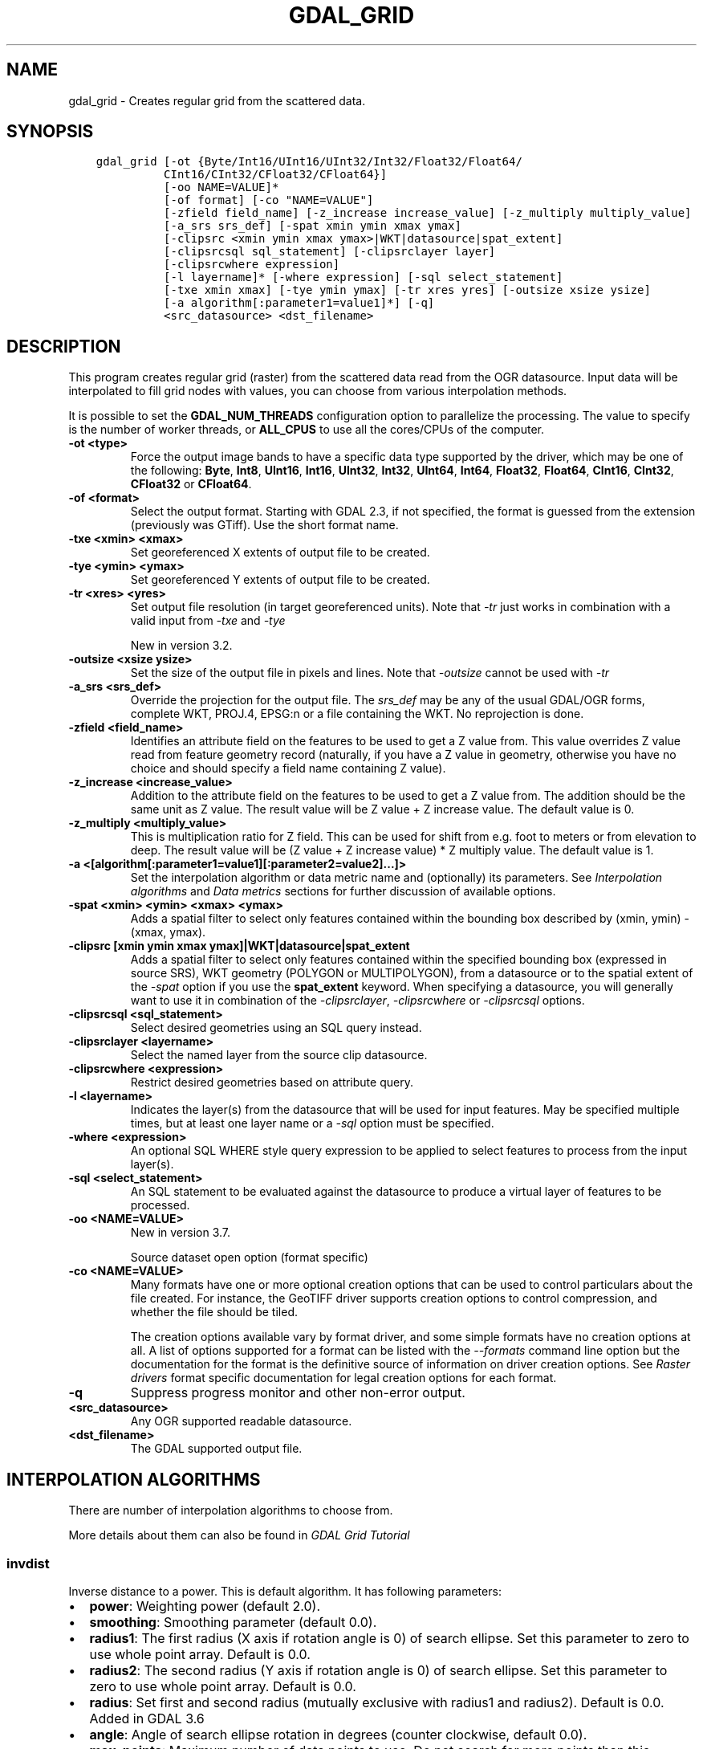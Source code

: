 .\" Man page generated from reStructuredText.
.
.
.nr rst2man-indent-level 0
.
.de1 rstReportMargin
\\$1 \\n[an-margin]
level \\n[rst2man-indent-level]
level margin: \\n[rst2man-indent\\n[rst2man-indent-level]]
-
\\n[rst2man-indent0]
\\n[rst2man-indent1]
\\n[rst2man-indent2]
..
.de1 INDENT
.\" .rstReportMargin pre:
. RS \\$1
. nr rst2man-indent\\n[rst2man-indent-level] \\n[an-margin]
. nr rst2man-indent-level +1
.\" .rstReportMargin post:
..
.de UNINDENT
. RE
.\" indent \\n[an-margin]
.\" old: \\n[rst2man-indent\\n[rst2man-indent-level]]
.nr rst2man-indent-level -1
.\" new: \\n[rst2man-indent\\n[rst2man-indent-level]]
.in \\n[rst2man-indent\\n[rst2man-indent-level]]u
..
.TH "GDAL_GRID" "1" "May 02, 2023" "" "GDAL"
.SH NAME
gdal_grid \- Creates regular grid from the scattered data.
.SH SYNOPSIS
.INDENT 0.0
.INDENT 3.5
.sp
.nf
.ft C
gdal_grid [\-ot {Byte/Int16/UInt16/UInt32/Int32/Float32/Float64/
          CInt16/CInt32/CFloat32/CFloat64}]
          [\-oo NAME=VALUE]*
          [\-of format] [\-co \(dqNAME=VALUE\(dq]
          [\-zfield field_name] [\-z_increase increase_value] [\-z_multiply multiply_value]
          [\-a_srs srs_def] [\-spat xmin ymin xmax ymax]
          [\-clipsrc <xmin ymin xmax ymax>|WKT|datasource|spat_extent]
          [\-clipsrcsql sql_statement] [\-clipsrclayer layer]
          [\-clipsrcwhere expression]
          [\-l layername]* [\-where expression] [\-sql select_statement]
          [\-txe xmin xmax] [\-tye ymin ymax] [\-tr xres yres] [\-outsize xsize ysize]
          [\-a algorithm[:parameter1=value1]*] [\-q]
          <src_datasource> <dst_filename>
.ft P
.fi
.UNINDENT
.UNINDENT
.SH DESCRIPTION
.sp
This program creates regular grid (raster) from the scattered data read from
the OGR datasource. Input data will be interpolated to fill grid nodes with
values, you can choose from various interpolation methods.
.sp
It is possible to set the \fBGDAL_NUM_THREADS\fP
configuration option to parallelize the processing. The value to specify is
the number of worker threads, or \fBALL_CPUS\fP to use all the cores/CPUs of the
computer.
.INDENT 0.0
.TP
.B \-ot <type>
Force the output image bands to have a specific data type supported by the
driver, which may be one of the following: \fBByte\fP, \fBInt8\fP, \fBUInt16\fP,
\fBInt16\fP, \fBUInt32\fP, \fBInt32\fP, \fBUInt64\fP, \fBInt64\fP, \fBFloat32\fP, \fBFloat64\fP, \fBCInt16\fP,
\fBCInt32\fP, \fBCFloat32\fP or \fBCFloat64\fP\&.
.UNINDENT
.INDENT 0.0
.TP
.B \-of <format>
Select the output format. Starting with GDAL 2.3, if not specified, the
format is guessed from the extension (previously was GTiff). Use the short
format name.
.UNINDENT
.INDENT 0.0
.TP
.B \-txe <xmin> <xmax>
Set georeferenced X extents of output file to be created.
.UNINDENT
.INDENT 0.0
.TP
.B \-tye <ymin> <ymax>
Set georeferenced Y extents of output file to be created.
.UNINDENT
.INDENT 0.0
.TP
.B \-tr <xres> <yres>
Set output file resolution (in target georeferenced units).
Note that \fI\%\-tr\fP just works in combination with a valid input from \fI\%\-txe\fP and \fI\%\-tye\fP
.sp
New in version 3.2.

.UNINDENT
.INDENT 0.0
.TP
.B \-outsize <xsize ysize>
Set the size of the output file in pixels and lines.
Note that \fI\%\-outsize\fP cannot be used with \fI\%\-tr\fP
.UNINDENT
.INDENT 0.0
.TP
.B \-a_srs <srs_def>
Override the projection for the
output file.  The \fIsrs_def\fP may be any of the usual GDAL/OGR forms,
complete WKT, PROJ.4, EPSG:n or a file containing the WKT.
No reprojection is done.
.UNINDENT
.INDENT 0.0
.TP
.B \-zfield <field_name>
Identifies an attribute field
on the features to be used to get a Z value from. This value overrides Z value
read from feature geometry record (naturally, if you have a Z value in
geometry, otherwise you have no choice and should specify a field name
containing Z value).
.UNINDENT
.INDENT 0.0
.TP
.B \-z_increase <increase_value>
Addition to the attribute field
on the features to be used to get a Z value from. The addition should be the same
unit as Z value. The result value will be Z value + Z increase value. The default value is 0.
.UNINDENT
.INDENT 0.0
.TP
.B \-z_multiply <multiply_value>
This is multiplication
ratio for Z field. This can be used for shift from e.g. foot to meters or from
elevation to deep. The result value will be (Z value + Z increase value) * Z multiply value.
The default value is 1.
.UNINDENT
.INDENT 0.0
.TP
.B \-a <[algorithm[:parameter1=value1][:parameter2=value2]...]>
Set the interpolation algorithm or data metric name and (optionally)
its parameters. See \fI\%Interpolation algorithms\fP and \fI\%Data metrics\fP
sections for further discussion of available options.
.UNINDENT
.INDENT 0.0
.TP
.B \-spat <xmin> <ymin> <xmax> <ymax>
Adds a spatial filter
to select only features contained within the bounding box described by
(xmin, ymin) \- (xmax, ymax).
.UNINDENT
.INDENT 0.0
.TP
.B \-clipsrc [xmin ymin xmax ymax]|WKT|datasource|spat_extent
Adds a spatial filter to select only features contained within the
specified bounding box (expressed in source SRS), WKT geometry (POLYGON or
MULTIPOLYGON), from a datasource or to the spatial extent of the \fI\%\-spat\fP
option if you use the \fBspat_extent\fP keyword. When specifying a
datasource, you will generally want to use it in combination of the
\fI\%\-clipsrclayer\fP, \fI\%\-clipsrcwhere\fP or \fI\%\-clipsrcsql\fP
options.
.UNINDENT
.INDENT 0.0
.TP
.B \-clipsrcsql <sql_statement>
Select desired geometries using an SQL query instead.
.UNINDENT
.INDENT 0.0
.TP
.B \-clipsrclayer <layername>
Select the named layer from the source clip datasource.
.UNINDENT
.INDENT 0.0
.TP
.B \-clipsrcwhere <expression>
Restrict desired geometries based on attribute query.
.UNINDENT
.INDENT 0.0
.TP
.B \-l <layername>
Indicates the layer(s) from the
datasource that will be used for input features.  May be specified multiple
times, but at least one layer name or a \fI\%\-sql\fP option must be
specified.
.UNINDENT
.INDENT 0.0
.TP
.B \-where <expression>
An optional SQL WHERE style query expression to be applied to select features
to process from the input layer(s).
.UNINDENT
.INDENT 0.0
.TP
.B \-sql <select_statement>
An SQL statement to be evaluated against the datasource to produce a
virtual layer of features to be processed.
.UNINDENT
.INDENT 0.0
.TP
.B \-oo <NAME=VALUE>
New in version 3.7.

.sp
Source dataset open option (format specific)
.UNINDENT
.INDENT 0.0
.TP
.B \-co <NAME=VALUE>
Many formats have one or more optional creation options that can be
used to control particulars about the file created. For instance,
the GeoTIFF driver supports creation options to control compression,
and whether the file should be tiled.
.sp
The creation options available vary by format driver, and some
simple formats have no creation options at all. A list of options
supported for a format can be listed with the
\fI\%\-\-formats\fP
command line option but the documentation for the format is the
definitive source of information on driver creation options.
See \fI\%Raster drivers\fP format
specific documentation for legal creation options for each format.
.UNINDENT
.INDENT 0.0
.TP
.B \-q
Suppress progress monitor and other non\-error output.
.UNINDENT
.INDENT 0.0
.TP
.B <src_datasource>
Any OGR supported readable datasource.
.UNINDENT
.INDENT 0.0
.TP
.B <dst_filename>
The GDAL supported output file.
.UNINDENT
.SH INTERPOLATION ALGORITHMS
.sp
There are number of interpolation algorithms to choose from.
.sp
More details about them can also be found in \fI\%GDAL Grid Tutorial\fP
.SS invdist
.sp
Inverse distance to a power. This is default algorithm. It has following
parameters:
.INDENT 0.0
.IP \(bu 2
\fBpower\fP: Weighting power (default 2.0).
.IP \(bu 2
\fBsmoothing\fP: Smoothing parameter (default 0.0).
.IP \(bu 2
\fBradius1\fP: The first radius (X axis if rotation angle is 0)
of search ellipse. Set this parameter to zero to use whole point array.
Default is 0.0.
.IP \(bu 2
\fBradius2\fP: The second radius (Y axis if rotation angle is 0)
of search ellipse. Set this parameter to zero to use whole point array.
Default is 0.0.
.IP \(bu 2
\fBradius\fP: Set first and second radius (mutually exclusive with radius1 and radius2).
Default is 0.0. Added in GDAL 3.6
.IP \(bu 2
\fBangle\fP: Angle of search ellipse rotation in degrees
(counter clockwise, default 0.0).
.IP \(bu 2
\fBmax_points\fP: Maximum number of data points to use. Do not
search for more points than this number. This is only used if search ellipse
is set (both radii are non\-zero). Zero means that all found points should
be used. Default is 0.
.IP \(bu 2
\fBmin_points\fP: Minimum number of data points to use. If less
amount of points found the grid node considered empty and will be filled with
NODATA marker. This is only used if search ellipse is set (both radii are
non\-zero). Default is 0.
.IP \(bu 2
\fBmax_points_per_quadrant\fP: Maximum number of data points to use per quadrant.
Default is 0. Added in GDAL 3.6.
When specified, this actually uses invdistnn implementation.
.IP \(bu 2
\fBmin_points_per_quadrant\fP: Minimum number of data points to use per quadrant.
Default is 0. Added in GDAL 3.6.
When specified, this actually uses invdistnn implementation.
.IP \(bu 2
\fBnodata\fP: NODATA marker to fill empty points (default
0.0).
.UNINDENT
.SS invdistnn
.sp
New in version 2.1.

.sp
Inverse distance to a power with nearest neighbor searching, ideal when
max_points is used. It has following parameters:
.INDENT 0.0
.IP \(bu 2
\fBpower\fP: Weighting power (default 2.0).
.IP \(bu 2
\fBsmoothing\fP: Smoothing parameter (default 0.0).
.IP \(bu 2
\fBradius\fP: The radius of the search circle, which should be
non\-zero. Default is 1.0.
.IP \(bu 2
\fBmax_points\fP: Maximum number of data points to use. Do not
search for more points than this number. Found points will be ranked from
nearest to furthest distance when weighting. Default is 12.
.IP \(bu 2
\fBmin_points\fP: Minimum number of data points to use. If less
amount of points found the grid node is considered empty and will be filled
with NODATA marker. Default is 0.
.IP \(bu 2
\fBmax_points_per_quadrant\fP: Maximum number of data points to use per quadrant.
Default is 0. Added in GDAL 3.6.
When specified, the algorithm will only take into account up to max_points_per_quadrant
points for each of the right\-top, left\-top, right\-bottom and right\-top quadrant
relative to the point being interpolated.
.IP \(bu 2
\fBmin_points_per_quadrant\fP: Minimum number of data points to use per quadrant.
Default is 0. Added in GDAL 3.6.
If that number is not reached, the point being interpolated will be set with
the NODATA marker.
When specified, the algorithm will collect at least min_points_per_quadrant
points for each of the right\-top, left\-top, right\-bottom and right\-top quadrant
relative to the point being interpolated.
.IP \(bu 2
\fBnodata\fP: NODATA marker to fill empty points (default
0.0).
.UNINDENT
.sp
When \fBmin_points_per_quadrant\fP or \fBmax_points_per_quadrant\fP is specified, the
search will start with the closest point to the point being interpolated
from the first quadrant, then the closest point to the point being interpolated
from the second quadrant, etc. up to the 4th quadrant, and will continue with
the next closest point in the first quadrant, etc. until \fBmax_points\fP and/or
\fBmax_points_per_quadrant\fP thresholds are reached.
.SS average
.sp
Moving average algorithm. It has following parameters:
.INDENT 0.0
.IP \(bu 2
\fBradius1\fP: The first radius (X axis if rotation angle is 0)
of search ellipse. Set this parameter to zero to use whole point array.
Default is 0.0.
.IP \(bu 2
\fBradius2\fP: The second radius (Y axis if rotation angle is 0)
of search ellipse. Set this parameter to zero to use whole point array.
Default is 0.0.
.IP \(bu 2
\fBradius\fP: Set first and second radius (mutually exclusive with radius1 and radius2).
Default is 0.0. Added in GDAL 3.6
.IP \(bu 2
\fBangle\fP: Angle of search ellipse rotation in degrees
(counter clockwise, default 0.0).
.IP \(bu 2
\fBmax_points\fP: Maximum number of data points to use. Do not
search for more points than this number. Found points will be ranked from
nearest to furthest distance when weighting. Default is 0. Added in GDAL 3.6
Only taken into account if one or both of \fBmin_points_per_quadrant\fP or \fBmax_points_per_quadrant\fP
is specified
.IP \(bu 2
\fBmin_points\fP: Minimum number of data points to use. If less
amount of points found the grid node considered empty and will be filled with
NODATA marker. Default is 0.
.IP \(bu 2
\fBmax_points_per_quadrant\fP: Maximum number of data points to use per quadrant.
Default is 0. Added in GDAL 3.6.
When specified, the algorithm will only take into account up to max_points_per_quadrant
points for each of the right\-top, left\-top, right\-bottom and right\-top quadrant
relative to the point being interpolated.
.IP \(bu 2
\fBmin_points_per_quadrant\fP: Minimum number of data points to use per quadrant.
Default is 0. Added in GDAL 3.6.
If that number is not reached, the point being interpolated will be set with
the NODATA marker.
When specified, the algorithm will collect at least min_points_per_quadrant
points for each of the right\-top, left\-top, right\-bottom and right\-top quadrant
relative to the point being interpolated.
.IP \(bu 2
\fBnodata\fP: NODATA marker to fill empty points (default
0.0).
.UNINDENT
.sp
Note, that it is essential to set search ellipse for moving average method. It
is a window that will be averaged when computing grid nodes values.
.sp
When \fBmin_points_per_quadrant\fP or \fBmax_points_per_quadrant\fP is specified, the
search will start with the closest point to the point being interpolated
from the first quadrant, then the closest point to the point being interpolated
from the second quadrant, etc. up to the 4th quadrant, and will continue with
the next closest point in the first quadrant, etc. until \fBmax_points\fP and/or
\fBmax_points_per_quadrant\fP thresholds are reached.
.SS nearest
.sp
Nearest neighbor algorithm. It has following parameters:
.INDENT 0.0
.IP \(bu 2
\fBradius1\fP: The first radius (X axis if rotation angle is 0)
of search ellipse. Set this parameter to zero to use whole point array.
Default is 0.0.
.IP \(bu 2
\fBradius2\fP: The second radius (Y axis if rotation angle is 0)
of search ellipse. Set this parameter to zero to use whole point array.
Default is 0.0.
.IP \(bu 2
\fBradius\fP: Set first and second radius (mutually exclusive with radius1 and radius2).
Default is 0.0. Added in GDAL 3.6
.IP \(bu 2
\fBangle\fP: Angle of search ellipse rotation in degrees
(counter clockwise, default 0.0).
.IP \(bu 2
\fBnodata\fP: NODATA marker to fill empty points (default
0.0).
.UNINDENT
.SS linear
.sp
New in version 2.1.

.sp
Linear interpolation algorithm.
.sp
The Linear method performs linear interpolation by computing a Delaunay
triangulation of the point cloud, finding in which triangle of the triangulation
the point is, and by doing linear interpolation from its barycentric coordinates
within the triangle.
If the point is not in any triangle, depending on the radius, the
algorithm will use the value of the nearest point or the nodata value.
.sp
It has following parameters:
.INDENT 0.0
.IP \(bu 2
\fBradius\fP: In case the point to be interpolated does not fit
into a triangle of the Delaunay triangulation, use that maximum distance to search a nearest
neighbour, or use nodata otherwise. If set to \-1, the search distance is infinite.
If set to 0, nodata value will be always used. Default is \-1.
.IP \(bu 2
\fBnodata\fP: NODATA marker to fill empty points (default
0.0).
.UNINDENT
.SH DATA METRICS
.sp
Besides the interpolation functionality ref gdal_grid can be used to compute
some data metrics using the specified window and output grid geometry. These
metrics are:
.INDENT 0.0
.IP \(bu 2
\fBminimum\fP: Minimum value found in grid node search ellipse.
.IP \(bu 2
\fBmaximum\fP: Maximum value found in grid node search ellipse.
.IP \(bu 2
\fBrange\fP: A difference between the minimum and maximum values
found in grid node search ellipse.
.IP \(bu 2
\fBcount\fP:  A number of data points found in grid node search ellipse.
.IP \(bu 2
\fBaverage_distance\fP: An average distance between the grid
node (center of the search ellipse) and all of the data points found in grid
node search ellipse.
.IP \(bu 2
\fBaverage_distance_pts\fP: An average distance between the data
points found in grid node search ellipse. The distance between each pair of
points within ellipse is calculated and average of all distances is set as a
grid node value.
.UNINDENT
.sp
All the metrics have the same set of options:
.INDENT 0.0
.IP \(bu 2
\fBradius1\fP: The first radius (X axis if rotation angle is 0)
of search ellipse. Set this parameter to zero to use whole point array.
Default is 0.0.
.IP \(bu 2
\fBradius2\fP: The second radius (Y axis if rotation angle is 0)
of search ellipse. Set this parameter to zero to use whole point array.
Default is 0.0.
.IP \(bu 2
\fBradius\fP: Set first and second radius (mutually exclusive with radius1 and radius2).
Default is 0.0. Added in GDAL 3.6
.IP \(bu 2
\fBangle\fP: Angle of search ellipse rotation in degrees
(counter clockwise, default 0.0).
.IP \(bu 2
\fBmin_points\fP: Minimum number of data points to use. If less
amount of points found the grid node considered empty and will be filled with
NODATA marker. This is only used if search ellipse is set (both radii are
non\-zero). Default is 0.
.IP \(bu 2
\fBmax_points_per_quadrant\fP: Maximum number of data points to use per quadrant.
Default is 0. Added in GDAL 3.6.
When specified, the algorithm will only take into account up to max_points_per_quadrant
points for each of the right\-top, left\-top, right\-bottom and right\-top quadrant
relative to the point being interpolated.
.IP \(bu 2
\fBmin_points_per_quadrant\fP: Minimum number of data points to use per quadrant.
Default is 0. Added in GDAL 3.6.
If that number is not reached, the point being interpolated will be set with
the NODATA marker.
When specified, the algorithm will collect at least min_points_per_quadrant
points for each of the right\-top, left\-top, right\-bottom and right\-top quadrant
relative to the point being interpolated.
.IP \(bu 2
\fBnodata\fP: NODATA marker to fill empty points (default
0.0).
.UNINDENT
.sp
When \fBmin_points_per_quadrant\fP or \fBmax_points_per_quadrant\fP is specified, the
search will start with the closest point to the point being interpolated
from the first quadrant, then the closest point to the point being interpolated
from the second quadrant, etc. up to the 4th quadrant, and will continue with
the next closest point in the first quadrant, etc. until \fBmax_points\fP and/or
\fBmax_points_per_quadrant\fP thresholds are reached.
.SH READING COMMA SEPARATED VALUES
.sp
Often you have a text file with a list of comma separated XYZ values to work
with (so called CSV file). You can easily use that kind of data source in ref
gdal_grid. All you need is create a virtual dataset header (VRT) for you CSV
file and use it as input datasource for ref gdal_grid. You can find details
on VRT format at \fI\%VRT \-\- Virtual Format\fP description page.
.sp
Here is a small example. Let we have a CSV file called \fIdem.csv\fP
containing
.INDENT 0.0
.INDENT 3.5
.sp
.nf
.ft C
Easting,Northing,Elevation
86943.4,891957,139.13
87124.3,892075,135.01
86962.4,892321,182.04
87077.6,891995,135.01
\&...
.ft P
.fi
.UNINDENT
.UNINDENT
.sp
For above data we will create \fIdem.vrt\fP header with the following
content:
.INDENT 0.0
.INDENT 3.5
.sp
.nf
.ft C
<OGRVRTDataSource>
    <OGRVRTLayer name=\(dqdem\(dq>
        <SrcDataSource>dem.csv</SrcDataSource>
        <GeometryType>wkbPoint</GeometryType>
        <GeometryField encoding=\(dqPointFromColumns\(dq x=\(dqEasting\(dq y=\(dqNorthing\(dq z=\(dqElevation\(dq/>
    </OGRVRTLayer>
</OGRVRTDataSource>
.ft P
.fi
.UNINDENT
.UNINDENT
.sp
This description specifies so called 2.5D geometry with three coordinates X, Y
and Z. Z value will be used for interpolation. Now you can use \fIdem.vrt\fP
with all OGR programs (start with ref ogrinfo to test that everything works
fine). The datasource will contain single layer called \fI\(dqdem\(dq\fP filled
with point features constructed from values in CSV file. Using this technique
you can handle CSV files with more than three columns, switch columns, etc.
.sp
If your CSV file does not contain column headers then it can be handled in the
following way:
.INDENT 0.0
.INDENT 3.5
.sp
.nf
.ft C
<GeometryField encoding=\(dqPointFromColumns\(dq x=\(dqfield_1\(dq y=\(dqfield_2\(dq z=\(dqfield_3\(dq/>
.ft P
.fi
.UNINDENT
.UNINDENT
.sp
The \fI\%Comma Separated Value (.csv)\fP description page contains
details on CSV format supported by GDAL/OGR.
.SH C API
.sp
This utility is also callable from C with \fI\%GDALGrid()\fP\&.
.SH EXAMPLES
.sp
The following would create raster TIFF file from VRT datasource described in
\fI\%Reading comma separated values\fP section using the inverse distance to a power method.
Values to interpolate will be read from Z value of geometry record.
.INDENT 0.0
.INDENT 3.5
.sp
.nf
.ft C
gdal_grid \-a invdist:power=2.0:smoothing=1.0 \-txe 85000 89000 \-tye 894000 890000 \-outsize 400 400 \-of GTiff \-ot Float64 \-l dem dem.vrt dem.tiff
.ft P
.fi
.UNINDENT
.UNINDENT
.sp
The next command does the same thing as the previous one, but reads values to
interpolate from the attribute field specified with \fB\-zfield\fP option
instead of geometry record. So in this case X and Y coordinates are being
taken from geometry and Z is being taken from the \fI\(dqElevation\(dq\fP field.
The GDAL_NUM_THREADS is also set to parallelize the computation.
.INDENT 0.0
.INDENT 3.5
.sp
.nf
.ft C
gdal_grid \-zfield \(dqElevation\(dq \-a invdist:power=2.0:smoothing=1.0 \-txe 85000 89000 \-tye 894000 890000 \-outsize 400 400 \-of GTiff \-ot Float64 \-l dem dem.vrt dem.tiff \-\-config GDAL_NUM_THREADS ALL_CPUS
.ft P
.fi
.UNINDENT
.UNINDENT
.SH AUTHOR
Andrey Kiselev <dron@ak4719.spb.edu>
.SH COPYRIGHT
1998-2023
.\" Generated by docutils manpage writer.
.
